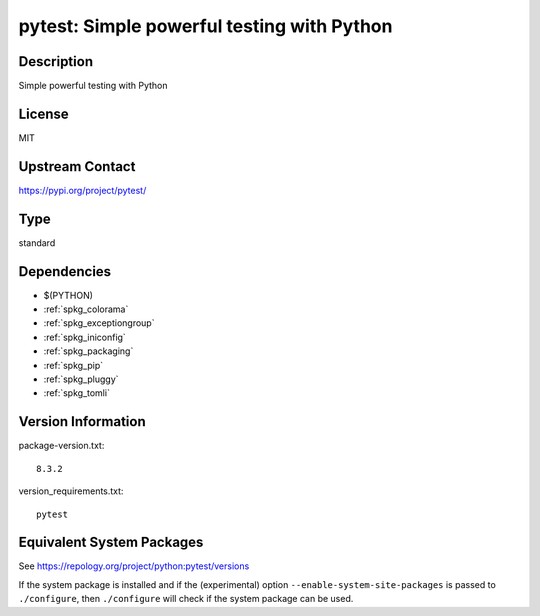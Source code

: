 .. _spkg_pytest:

pytest: Simple powerful testing with Python
=========================================================

Description
-----------

Simple powerful testing with Python

License
-------

MIT

Upstream Contact
----------------

https://pypi.org/project/pytest/


Type
----

standard


Dependencies
------------

- $(PYTHON)
- :ref:`spkg_colorama`
- :ref:`spkg_exceptiongroup`
- :ref:`spkg_iniconfig`
- :ref:`spkg_packaging`
- :ref:`spkg_pip`
- :ref:`spkg_pluggy`
- :ref:`spkg_tomli`

Version Information
-------------------

package-version.txt::

    8.3.2

version_requirements.txt::

    pytest


Equivalent System Packages
--------------------------

.. tab:: conda-forge

   .. CODE-BLOCK:: bash

       $ conda install pytest 


.. tab:: Fedora/Redhat/CentOS

   .. CODE-BLOCK:: bash

       $ sudo dnf install python3-pytest 


.. tab:: MacPorts

   .. CODE-BLOCK:: bash

       $ sudo port install py-pytest 


.. tab:: Void Linux

   .. CODE-BLOCK:: bash

       $ sudo xbps-install python3-pytest 



See https://repology.org/project/python:pytest/versions

If the system package is installed and if the (experimental) option
``--enable-system-site-packages`` is passed to ``./configure``, then ``./configure``
will check if the system package can be used.


